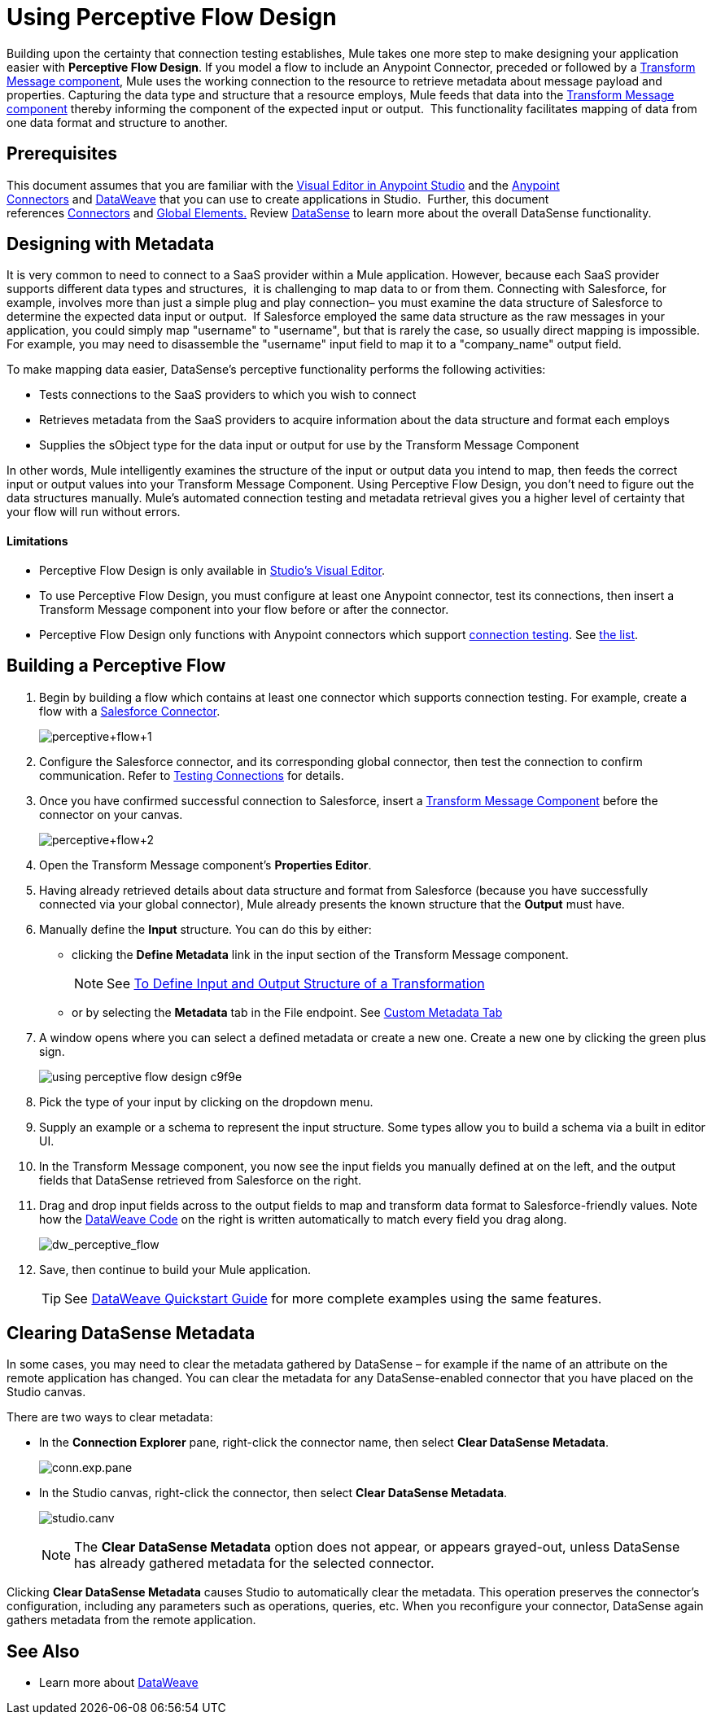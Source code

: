 = Using Perceptive Flow Design
:keywords: datamapper


Building upon the certainty that connection testing establishes, Mule takes one more step to make designing your application easier with *Perceptive Flow Design*. If you model a flow to include an Anypoint Connector, preceded or followed by a link:/mule-user-guide/v/3.8/dataweave[Transform Message component], Mule uses the working connection to the resource to retrieve metadata about message payload and properties. Capturing the data type and structure that a resource employs, Mule feeds that data into the link:/mule-user-guide/v/3.8/dataweave[Transform Message component] thereby informing the component of the expected input or output.  This functionality facilitates mapping of data from one data format and structure to another. 

== Prerequisites

This document assumes that you are familiar with the link:/anypoint-studio/v/6/[Visual Editor in Anypoint Studio] and the link:/mule-user-guide/v/3.8/anypoint-connectors[Anypoint Connectors] and link:/mule-user-guide/v/3.8/dataweave[DataWeave] that you can use to create applications in Studio.  Further, this document references https://www.anypoint.mulesoft.com/exchange/?type=connector[Connectors] and link:/mule-user-guide/v/3.8/global-elements[Global Elements.] Review link:/anypoint-studio/v/6/datasense[DataSense] to learn more about the overall DataSense functionality.

== Designing with Metadata

It is very common to need to connect to a SaaS provider within a Mule application. However, because each SaaS provider supports different data types and structures,  it is challenging to map data to or from them. Connecting with Salesforce, for example, involves more than just a simple plug and play connection– you must examine the data structure of Salesforce to determine the expected data input or output.  If Salesforce employed the same data structure as the raw messages in your application, you could simply map "username" to "username", but that is rarely the case, so usually direct mapping is impossible. For example, you may need to disassemble the "username" input field to map it to a "company_name" output field. 

To make mapping data easier, DataSense's perceptive functionality performs the following activities:

* Tests connections to the SaaS providers to which you wish to connect
* Retrieves metadata from the SaaS providers to acquire information about the data structure and format each employs
* Supplies the sObject type for the data input or output for use by the Transform Message Component 

In other words, Mule intelligently examines the structure of the input or output data you intend to map, then feeds the correct input or output values into your Transform Message Component. Using Perceptive Flow Design, you don't need to figure out the data structures manually. Mule's automated connection testing and metadata retrieval gives you a higher level of certainty that your flow will run without errors.

==== Limitations

* Perceptive Flow Design is only available in link:/anypoint-studio/v/6/basic-studio-tutorial[Studio's Visual Editor].
* To use Perceptive Flow Design, you must configure at least one Anypoint connector, test its connections, then insert a Transform Message component into your flow before or after the connector. 
* Perceptive Flow Design only functions with Anypoint connectors which support link:/anypoint-studio/v/6/testing-connections[connection testing]. See link:/anypoint-studio/v/6/datasense-enabled-connectors[the list].

== Building a Perceptive Flow

. Begin by building a flow which contains at least one connector which supports connection testing. For example, create a flow with a https://www.anypoint.mulesoft.com/exchange/?type=connector&search=salesforce[Salesforce Connector].
+
image:perceptive+flow+1.png[perceptive+flow+1]
+
. Configure the Salesforce connector, and its corresponding global connector, then test the connection to confirm communication. Refer to link:/anypoint-studio/v/6/testing-connections[Testing Connections] for details.
. Once you have confirmed successful connection to Salesforce, insert a link:/mule-user-guide/v/3.8/dataweave[Transform Message Component] before the connector on your canvas.
+
image:perceptive+flow+2.png[perceptive+flow+2]
+
. Open the Transform Message component's *Properties Editor*.
. Having already retrieved details about data structure and format from Salesforce (because you have successfully connected via your global connector), Mule already presents the known structure that the *Output* must have.
. Manually define the *Input* structure. You can do this by either:
** clicking the *Define Metadata* link in the input section of the Transform Message component.
+
[NOTE]
See link:/anypoint-studio/v/6/input-output-structure-transformation-studio-task[To Define Input and Output Structure of a Transformation]

** or by selecting the *Metadata* tab in the File endpoint. See link:/anypoint-studio/v/6/defining-metadata[Custom Metadata Tab]
. A window opens where you can select a defined metadata or create a new one. Create a new one by clicking the green plus sign.
+
image::using-perceptive-flow-design-c9f9e.png[]
. Pick the type of your input by clicking on the dropdown menu.
. Supply an example or a schema to represent the input structure. Some types allow you to build a schema via a built in editor UI.
. In the Transform Message component, you now see the input fields you manually defined at on the left, and the output fields that DataSense retrieved from Salesforce on the right. 
. Drag and drop input fields across to the output fields to map and transform data format to Salesforce-friendly values. Note how the link:/mule-user-guide/v/3.8/dataweave-language-introduction[DataWeave Code] on the right is written automatically to match every field you drag along.
+
image:dw_perceptive_flow.png[dw_perceptive_flow]
+
. Save, then continue to build your Mule application.
+
[TIP]
See link:/mule-user-guide/v/3.8/dataweave-quickstart[DataWeave Quickstart Guide] for more complete examples using the same features.





== Clearing DataSense Metadata

In some cases, you may need to clear the metadata gathered by DataSense – for example if the name of an attribute on the remote application has changed. You can clear the metadata for any DataSense-enabled connector that you have placed on the Studio canvas.

There are two ways to clear metadata:

* In the *Connection Explorer* pane, right-click the connector name, then select *Clear DataSense Metadata*. +

+
image:conn.exp.pane.png[conn.exp.pane] +
+

* In the Studio canvas, right-click the connector, then select *Clear DataSense Metadata*. +

+
image:studio.canv.png[studio.canv]
+

[NOTE]
The *Clear DataSense Metadata* option does not appear, or appears grayed-out, unless DataSense has already gathered metadata for the selected connector.

Clicking *Clear DataSense Metadata* causes Studio to automatically clear the metadata. This operation preserves the connector's configuration, including any parameters such as operations, queries, etc. When you reconfigure your connector, DataSense again gathers metadata from the remote application.

== See Also

* Learn more about link:/mule-user-guide/v/3.8/dataweave[DataWeave]
